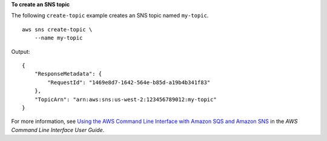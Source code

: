**To create an SNS topic**

The following ``create-topic`` example creates an SNS topic named ``my-topic``. ::

    aws sns create-topic \
        --name my-topic

Output::

    {
        "ResponseMetadata": {
            "RequestId": "1469e8d7-1642-564e-b85d-a19b4b341f83"
        },
        "TopicArn": "arn:aws:sns:us-west-2:123456789012:my-topic"
    }

For more information, see `Using the AWS Command Line Interface with Amazon SQS and Amazon SNS <https://docs.aws.amazon.com/cli/latest/userguide/cli-sqs-queue-sns-topic.html>`__ in the *AWS Command Line Interface User Guide*.